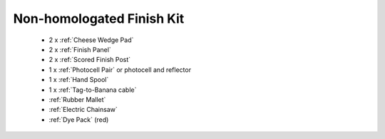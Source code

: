 Non-homologated Finish Kit
``````````````````````````

	- 2 x :ref:`Cheese Wedge Pad`
	- 2 x :ref:`Finish Panel`
	- 2 x :ref:`Scored Finish Post`
	- 1 x :ref:`Photocell Pair` or photocell and reflector
	- 1 x :ref:`Hand Spool`
	- 1 x :ref:`Tag-to-Banana cable`
	- :ref:`Rubber Mallet`
	- :ref:`Electric Chainsaw`
	- :ref:`Dye Pack` (red)